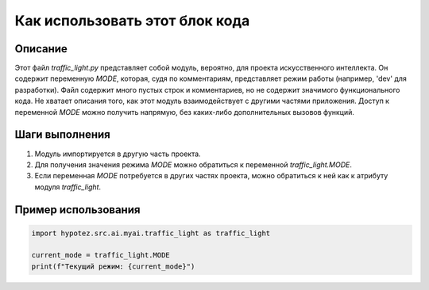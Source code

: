 Как использовать этот блок кода
=========================================================================================

Описание
-------------------------
Этот файл `traffic_light.py` представляет собой модуль, вероятно, для проекта искусственного интеллекта. Он содержит переменную `MODE`, которая, судя по комментариям,  представляет режим работы (например, 'dev' для разработки).  Файл содержит много пустых строк и комментариев, но не содержит значимого функционального кода.  Не хватает описания того, как этот модуль взаимодействует с другими частями приложения.  Доступ к переменной `MODE` можно получить напрямую, без каких-либо дополнительных вызовов функций.

Шаги выполнения
-------------------------
1. Модуль импортируется в другую часть проекта.
2. Для получения значения режима `MODE` можно обратиться к переменной `traffic_light.MODE`.
3. Если переменная `MODE` потребуется в других частях проекта, можно обратиться к ней как к атрибуту модуля `traffic_light`.


Пример использования
-------------------------
.. code-block:: python

    import hypotez.src.ai.myai.traffic_light as traffic_light

    current_mode = traffic_light.MODE
    print(f"Текущий режим: {current_mode}")